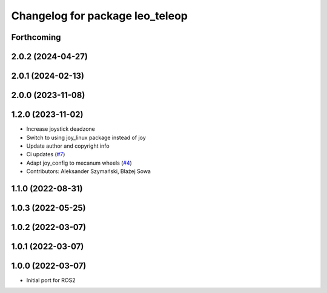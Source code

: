 ^^^^^^^^^^^^^^^^^^^^^^^^^^^^^^^^
Changelog for package leo_teleop
^^^^^^^^^^^^^^^^^^^^^^^^^^^^^^^^

Forthcoming
-----------

2.0.2 (2024-04-27)
------------------

2.0.1 (2024-02-13)
------------------

2.0.0 (2023-11-08)
------------------

1.2.0 (2023-11-02)
------------------
* Increase joystick deadzone
* Switch to using joy_linux package instead of joy
* Update author and copyright info
* Ci updates (`#7 <https://github.com/LeoRover/leo_common-ros2/issues/7>`_)
* Adapt joy_config to mecanum wheels (`#4 <https://github.com/LeoRover/leo_common-ros2/issues/4>`_)
* Contributors: Aleksander Szymański, Błażej Sowa

1.1.0 (2022-08-31)
------------------

1.0.3 (2022-05-25)
------------------

1.0.2 (2022-03-07)
------------------

1.0.1 (2022-03-07)
------------------

1.0.0 (2022-03-07)
------------------
* Initial port for ROS2
